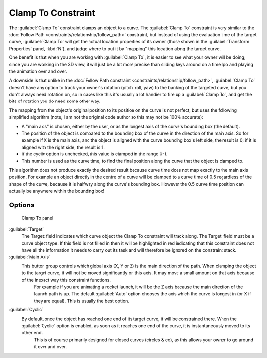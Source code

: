 
..    TODO/Review: {{review|im=examples}} .


Clamp To Constraint
===================

The :guilabel:`Clamp To` constraint clamps an object to a curve. The :guilabel:`Clamp To` constraint is very similar to the :doc:`Follow Path <constraints/relationship/follow_path>` constraint, but instead of using the evaluation time of the target curve, :guilabel:`Clamp To` will get the actual location properties of its owner (those shown in the :guilabel:`Transform Properties` panel, :kbd:`N`\ ), and judge where to put it by "mapping" this location along the target curve.

One benefit is that when you are working with :guilabel:`Clamp To`\ ,
it is easier to see what your owner will be doing; since you are working in the 3D view, it
will just be a lot more precise than sliding keys around on a time Ipo and playing the
animation over and over.

A downside is that unlike in the :doc:`Follow Path constraint <constraints/relationship/follow_path>`\ , :guilabel:`Clamp To` doesn't have any option to track your owner's rotation (pitch, roll, yaw) to the banking of the targeted curve, but you don't always need rotation on, so in cases like this it's usually a lot handier to fire up a :guilabel:`Clamp To`\ , and get the bits of rotation you do need some other way.

The mapping from the object's original position to its position on the curve is not perfect,
but uses the following simplified algorithm (note,
I am not the original code author so this may not be 100% accurate):


- A "main axis" is chosen, either by the user, or as the longest axis of the curve's bounding box (the default).
- The position of the object is compared to the bounding box of the curve in the direction of the main axis. So for example if X is the main axis, and the object is aligned with the curve bounding box's left side, the result is 0; if it is aligned with the right side, the result is 1.
- If the cyclic option is unchecked, this value is clamped in the range 0-1.
- This number is used as the curve time, to find the final position along the curve that the object is clamped to.

This algorithm does not produce exactly the desired result because curve time does not map
exactly to the main axis position. For example an object directly in the centre of a curve
will be clamped to a curve time of 0.5 regardless of the shape of the curve,
because it is halfway along the curve's bounding box.
However the 0.5 curve time position can actually be anywhere within the bounding box!


Options
-------


.. figure:: /images/25-Manual-Constraints-Tracking-ClampTo.jpg
   :width: 306px
   :figwidth: 306px

   Clamp To panel


:guilabel:`Target`
   The Target: field indicates which curve object the Clamp To constraint will track along. The Target: field must be a curve object type. If this field is not filled in then it will be highlighted in red indicating that this constraint does not have all the information it needs to carry out its task and will therefore be ignored on the constraint stack.

:guilabel:`Main Axis`
   This button group controls which global axis (X, Y or Z) is the main direction of the path. When clamping the object to the target curve, it will not be moved significantly on this axis. It may move a small amount on that axis because of the inexact way this constraint functions.
    For example if you are animating a rocket launch, it will be the Z axis because the main direction of the launch path is up. The default :guilabel:`Auto` option chooses the axis which the curve is longest in (or X if they are equal). This is usually the best option.

:guilabel:`Cyclic`
   By default, once the object has reached one end of its target curve, it will be constrained there. When the :guilabel:`Cyclic` option is enabled, as soon as it reaches one end of the curve, it is instantaneously moved to its other end.
    This is of course primarily designed for closed curves (circles & co), as this allows your owner to go around it over and over.


